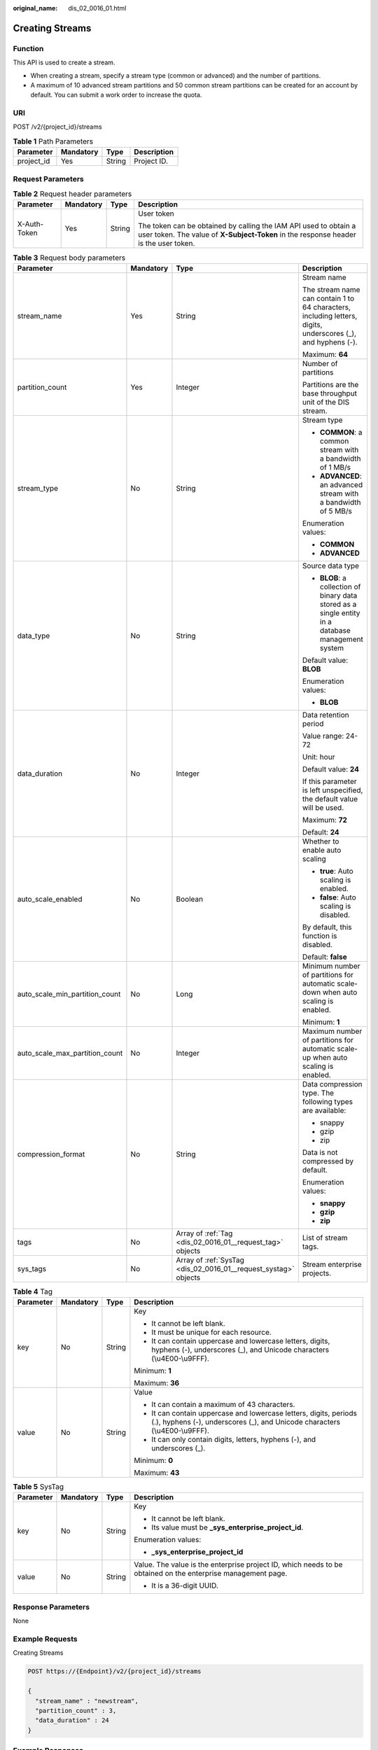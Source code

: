 :original_name: dis_02_0016_01.html

.. _dis_02_0016_01:

Creating Streams
================

Function
--------

This API is used to create a stream.

-  When creating a stream, specify a stream type (common or advanced) and the number of partitions.
-  A maximum of 10 advanced stream partitions and 50 common stream partitions can be created for an account by default. You can submit a work order to increase the quota.

URI
---

POST /v2/{project_id}/streams

.. table:: **Table 1** Path Parameters

   ========== ========= ====== ===========
   Parameter  Mandatory Type   Description
   ========== ========= ====== ===========
   project_id Yes       String Project ID.
   ========== ========= ====== ===========

Request Parameters
------------------

.. table:: **Table 2** Request header parameters

   +-----------------+-----------------+-----------------+----------------------------------------------------------------------------------------------------------------------------------------------------------+
   | Parameter       | Mandatory       | Type            | Description                                                                                                                                              |
   +=================+=================+=================+==========================================================================================================================================================+
   | X-Auth-Token    | Yes             | String          | User token                                                                                                                                               |
   |                 |                 |                 |                                                                                                                                                          |
   |                 |                 |                 | The token can be obtained by calling the IAM API used to obtain a user token. The value of **X-Subject-Token** in the response header is the user token. |
   +-----------------+-----------------+-----------------+----------------------------------------------------------------------------------------------------------------------------------------------------------+

.. table:: **Table 3** Request body parameters

   +--------------------------------+-----------------+-----------------------------------------------------------------+--------------------------------------------------------------------------------------------------------------+
   | Parameter                      | Mandatory       | Type                                                            | Description                                                                                                  |
   +================================+=================+=================================================================+==============================================================================================================+
   | stream_name                    | Yes             | String                                                          | Stream name                                                                                                  |
   |                                |                 |                                                                 |                                                                                                              |
   |                                |                 |                                                                 | The stream name can contain 1 to 64 characters, including letters, digits, underscores (_), and hyphens (-). |
   |                                |                 |                                                                 |                                                                                                              |
   |                                |                 |                                                                 | Maximum: **64**                                                                                              |
   +--------------------------------+-----------------+-----------------------------------------------------------------+--------------------------------------------------------------------------------------------------------------+
   | partition_count                | Yes             | Integer                                                         | Number of partitions                                                                                         |
   |                                |                 |                                                                 |                                                                                                              |
   |                                |                 |                                                                 | Partitions are the base throughput unit of the DIS stream.                                                   |
   +--------------------------------+-----------------+-----------------------------------------------------------------+--------------------------------------------------------------------------------------------------------------+
   | stream_type                    | No              | String                                                          | Stream type                                                                                                  |
   |                                |                 |                                                                 |                                                                                                              |
   |                                |                 |                                                                 | -  **COMMON**: a common stream with a bandwidth of 1 MB/s                                                    |
   |                                |                 |                                                                 | -  **ADVANCED**: an advanced stream with a bandwidth of 5 MB/s                                               |
   |                                |                 |                                                                 |                                                                                                              |
   |                                |                 |                                                                 | Enumeration values:                                                                                          |
   |                                |                 |                                                                 |                                                                                                              |
   |                                |                 |                                                                 | -  **COMMON**                                                                                                |
   |                                |                 |                                                                 | -  **ADVANCED**                                                                                              |
   +--------------------------------+-----------------+-----------------------------------------------------------------+--------------------------------------------------------------------------------------------------------------+
   | data_type                      | No              | String                                                          | Source data type                                                                                             |
   |                                |                 |                                                                 |                                                                                                              |
   |                                |                 |                                                                 | -  **BLOB**: a collection of binary data stored as a single entity in a database management system           |
   |                                |                 |                                                                 |                                                                                                              |
   |                                |                 |                                                                 | Default value: **BLOB**                                                                                      |
   |                                |                 |                                                                 |                                                                                                              |
   |                                |                 |                                                                 | Enumeration values:                                                                                          |
   |                                |                 |                                                                 |                                                                                                              |
   |                                |                 |                                                                 | -  **BLOB**                                                                                                  |
   +--------------------------------+-----------------+-----------------------------------------------------------------+--------------------------------------------------------------------------------------------------------------+
   | data_duration                  | No              | Integer                                                         | Data retention period                                                                                        |
   |                                |                 |                                                                 |                                                                                                              |
   |                                |                 |                                                                 | Value range: 24-72                                                                                           |
   |                                |                 |                                                                 |                                                                                                              |
   |                                |                 |                                                                 | Unit: hour                                                                                                   |
   |                                |                 |                                                                 |                                                                                                              |
   |                                |                 |                                                                 | Default value: **24**                                                                                        |
   |                                |                 |                                                                 |                                                                                                              |
   |                                |                 |                                                                 | If this parameter is left unspecified, the default value will be used.                                       |
   |                                |                 |                                                                 |                                                                                                              |
   |                                |                 |                                                                 | Maximum: **72**                                                                                              |
   |                                |                 |                                                                 |                                                                                                              |
   |                                |                 |                                                                 | Default: **24**                                                                                              |
   +--------------------------------+-----------------+-----------------------------------------------------------------+--------------------------------------------------------------------------------------------------------------+
   | auto_scale_enabled             | No              | Boolean                                                         | Whether to enable auto scaling                                                                               |
   |                                |                 |                                                                 |                                                                                                              |
   |                                |                 |                                                                 | -  **true**: Auto scaling is enabled.                                                                        |
   |                                |                 |                                                                 | -  **false**: Auto scaling is disabled.                                                                      |
   |                                |                 |                                                                 |                                                                                                              |
   |                                |                 |                                                                 | By default, this function is disabled.                                                                       |
   |                                |                 |                                                                 |                                                                                                              |
   |                                |                 |                                                                 | Default: **false**                                                                                           |
   +--------------------------------+-----------------+-----------------------------------------------------------------+--------------------------------------------------------------------------------------------------------------+
   | auto_scale_min_partition_count | No              | Long                                                            | Minimum number of partitions for automatic scale-down when auto scaling is enabled.                          |
   |                                |                 |                                                                 |                                                                                                              |
   |                                |                 |                                                                 | Minimum: **1**                                                                                               |
   +--------------------------------+-----------------+-----------------------------------------------------------------+--------------------------------------------------------------------------------------------------------------+
   | auto_scale_max_partition_count | No              | Integer                                                         | Maximum number of partitions for automatic scale-up when auto scaling is enabled.                            |
   +--------------------------------+-----------------+-----------------------------------------------------------------+--------------------------------------------------------------------------------------------------------------+
   | compression_format             | No              | String                                                          | Data compression type. The following types are available:                                                    |
   |                                |                 |                                                                 |                                                                                                              |
   |                                |                 |                                                                 | -  snappy                                                                                                    |
   |                                |                 |                                                                 | -  gzip                                                                                                      |
   |                                |                 |                                                                 | -  zip                                                                                                       |
   |                                |                 |                                                                 |                                                                                                              |
   |                                |                 |                                                                 | Data is not compressed by default.                                                                           |
   |                                |                 |                                                                 |                                                                                                              |
   |                                |                 |                                                                 | Enumeration values:                                                                                          |
   |                                |                 |                                                                 |                                                                                                              |
   |                                |                 |                                                                 | -  **snappy**                                                                                                |
   |                                |                 |                                                                 | -  **gzip**                                                                                                  |
   |                                |                 |                                                                 | -  **zip**                                                                                                   |
   +--------------------------------+-----------------+-----------------------------------------------------------------+--------------------------------------------------------------------------------------------------------------+
   | tags                           | No              | Array of :ref:`Tag <dis_02_0016_01__request_tag>` objects       | List of stream tags.                                                                                         |
   +--------------------------------+-----------------+-----------------------------------------------------------------+--------------------------------------------------------------------------------------------------------------+
   | sys_tags                       | No              | Array of :ref:`SysTag <dis_02_0016_01__request_systag>` objects | Stream enterprise projects.                                                                                  |
   +--------------------------------+-----------------+-----------------------------------------------------------------+--------------------------------------------------------------------------------------------------------------+

.. _dis_02_0016_01__request_tag:

.. table:: **Table 4** Tag

   +-----------------+-----------------+-----------------+-------------------------------------------------------------------------------------------------------------------------------------------------+
   | Parameter       | Mandatory       | Type            | Description                                                                                                                                     |
   +=================+=================+=================+=================================================================================================================================================+
   | key             | No              | String          | Key                                                                                                                                             |
   |                 |                 |                 |                                                                                                                                                 |
   |                 |                 |                 | -  It cannot be left blank.                                                                                                                     |
   |                 |                 |                 | -  It must be unique for each resource.                                                                                                         |
   |                 |                 |                 | -  It can contain uppercase and lowercase letters, digits, hyphens (-), underscores (_), and Unicode characters (\\u4E00-\\u9FFF).              |
   |                 |                 |                 |                                                                                                                                                 |
   |                 |                 |                 | Minimum: **1**                                                                                                                                  |
   |                 |                 |                 |                                                                                                                                                 |
   |                 |                 |                 | Maximum: **36**                                                                                                                                 |
   +-----------------+-----------------+-----------------+-------------------------------------------------------------------------------------------------------------------------------------------------+
   | value           | No              | String          | Value                                                                                                                                           |
   |                 |                 |                 |                                                                                                                                                 |
   |                 |                 |                 | -  It can contain a maximum of 43 characters.                                                                                                   |
   |                 |                 |                 | -  It can contain uppercase and lowercase letters, digits, periods (.), hyphens (-), underscores (_), and Unicode characters (\\u4E00-\\u9FFF). |
   |                 |                 |                 | -  It can only contain digits, letters, hyphens (-), and underscores (_).                                                                       |
   |                 |                 |                 |                                                                                                                                                 |
   |                 |                 |                 | Minimum: **0**                                                                                                                                  |
   |                 |                 |                 |                                                                                                                                                 |
   |                 |                 |                 | Maximum: **43**                                                                                                                                 |
   +-----------------+-----------------+-----------------+-------------------------------------------------------------------------------------------------------------------------------------------------+

.. _dis_02_0016_01__request_systag:

.. table:: **Table 5** SysTag

   +-----------------+-----------------+-----------------+--------------------------------------------------------------------------------------------------------------+
   | Parameter       | Mandatory       | Type            | Description                                                                                                  |
   +=================+=================+=================+==============================================================================================================+
   | key             | No              | String          | Key                                                                                                          |
   |                 |                 |                 |                                                                                                              |
   |                 |                 |                 | -  It cannot be left blank.                                                                                  |
   |                 |                 |                 | -  Its value must be **\_sys_enterprise_project_id**.                                                        |
   |                 |                 |                 |                                                                                                              |
   |                 |                 |                 | Enumeration values:                                                                                          |
   |                 |                 |                 |                                                                                                              |
   |                 |                 |                 | -  **\_sys_enterprise_project_id**                                                                           |
   +-----------------+-----------------+-----------------+--------------------------------------------------------------------------------------------------------------+
   | value           | No              | String          | Value. The value is the enterprise project ID, which needs to be obtained on the enterprise management page. |
   |                 |                 |                 |                                                                                                              |
   |                 |                 |                 | -  It is a 36-digit UUID.                                                                                    |
   +-----------------+-----------------+-----------------+--------------------------------------------------------------------------------------------------------------+

Response Parameters
-------------------

None

Example Requests
----------------

Creating Streams

.. code-block:: text

   POST https://{Endpoint}/v2/{project_id}/streams

   {
     "stream_name" : "newstream",
     "partition_count" : 3,
     "data_duration" : 24
   }

Example Responses
-----------------

None

Status Codes
------------

=========== ===========
Status Code Description
=========== ===========
201         Created
=========== ===========

Error Codes
-----------

See :ref:`Error Codes <errorcode>`.
